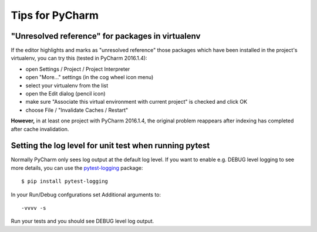Tips for PyCharm
================

"Unresolved reference" for packages in virtualenv
-------------------------------------------------

If the editor highlights and marks as "unresolved reference"
those packages which have been installed in the project's virtualenv,
you can try this (tested in PyCharm 2016.1.4):

- open Settings / Project / Project Interpreter
- open "More..." settings (in the cog wheel icon menu)
- select your virtualenv from the list
- open the Edit dialog (pencil icon)
- make sure "Associate this virtual environment with current project" is checked and click OK
- choose File / "Invalidate Caches / Restart"

**However,** in at least one project with PyCharm 2016.1.4, the original problem reappears
after indexing has completed after cache invalidation.


Setting the log level for unit test when running pytest
-------------------------------------------------------

Normally PyCharm only sees log output at the default log level.
If you want to enable e.g. DEBUG level logging to see more details,
you can use the pytest-logging_ package::

  $ pip install pytest-logging

In your Run/Debug confgurations set Additional arguments to::

  -vvvv -s

Run your tests and you should see DEBUG level log output.


.. _pytest-logging: https://pypi.python.org/pypi/pytest-logging
